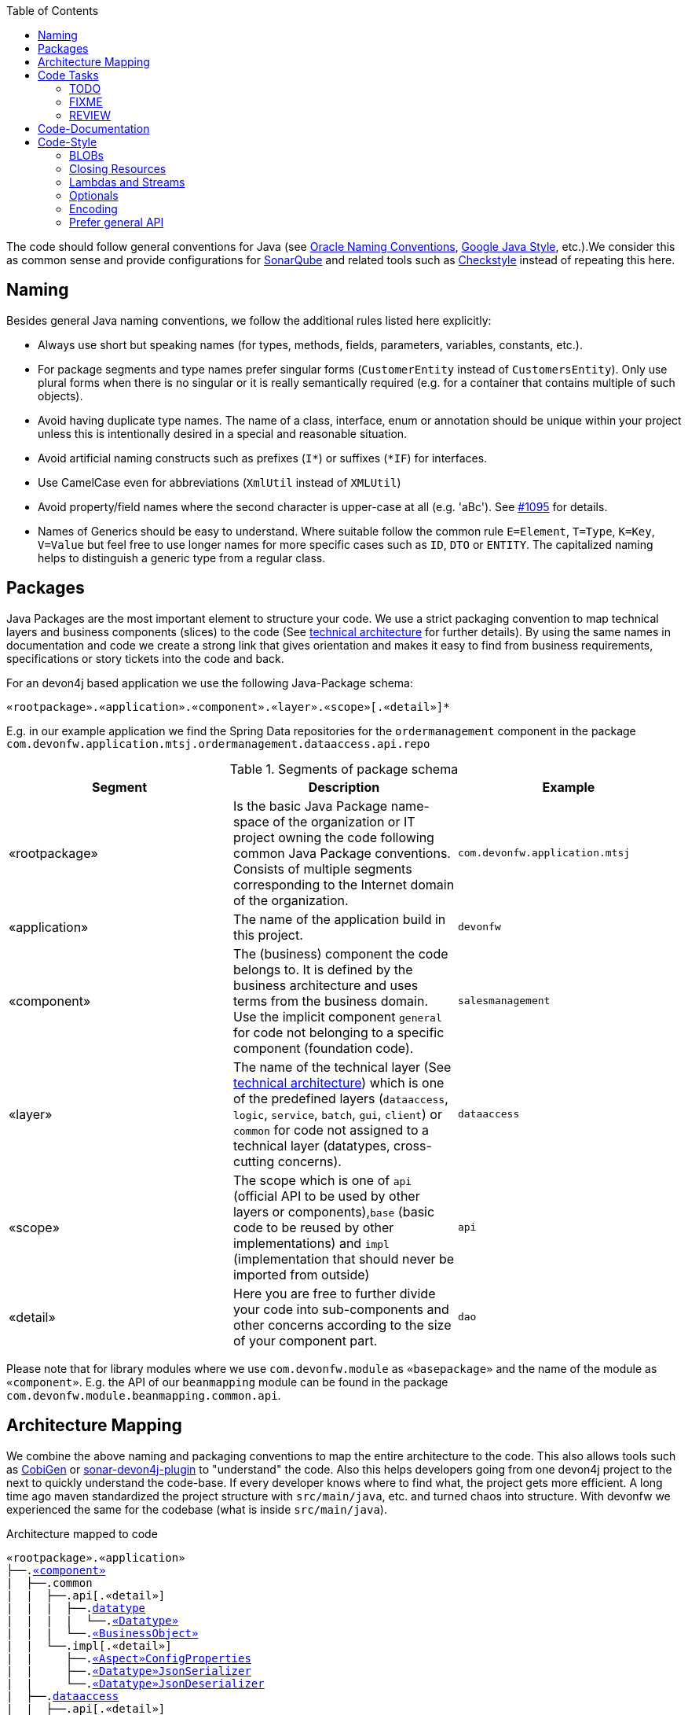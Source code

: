 :toc: macro
toc::[]

The code should follow general conventions for Java (see http://www.oracle.com/technetwork/java/namingconventions-139351.html[Oracle Naming Conventions], https://google.github.io/styleguide/javaguide.html[Google Java Style], etc.).We consider this as common sense and provide configurations for http://www.sonarqube.org/[SonarQube] and related tools such as http://checkstyle.sourceforge.net/[Checkstyle] instead of repeating this here.

== Naming
Besides general Java naming conventions, we follow the additional rules listed here explicitly:

* Always use short but speaking names (for types, methods, fields, parameters, variables, constants, etc.).
* For package segments and type names prefer singular forms (`CustomerEntity` instead of [line-through]`CustomersEntity`). Only use plural forms when there is no singular or it is really semantically required (e.g. for a container that contains multiple of such objects).
* Avoid having duplicate type names. The name of a class, interface, enum or annotation should be unique within your project unless this is intentionally desired in a special and reasonable situation.
* Avoid artificial naming constructs such as prefixes (`I*`) or suffixes (`*IF`) for interfaces.
* Use CamelCase even for abbreviations (`XmlUtil` instead of [line-through]`XMLUtil`)
* Avoid property/field names where the second character is upper-case at all (e.g. 'aBc'). See https://github.com/devonfw/cobigen/issues/1095[#1095] for details.
* Names of Generics should be easy to understand. Where suitable follow the common rule `E=Element`, `T=Type`, `K=Key`, `V=Value` but feel free to use longer names for more specific cases such as `ID`, `DTO` or `ENTITY`. The capitalized naming helps to distinguish a generic type from a regular class.

== Packages
Java Packages are the most important element to structure your code. We use a strict packaging convention to map technical layers and business components (slices) to the code (See link:architecture.asciidoc#technical-architecture[technical architecture] for further details). By using the same names in documentation and code we create a strong link that gives orientation and makes it easy to find from business requirements, specifications or story tickets into the code and back. 

For an devon4j based application we use the following Java-Package schema:
[source]
«rootpackage».«application».«component».«layer».«scope»[.«detail»]*

E.g. in our example application we find the Spring Data repositories for the `ordermanagement` component in the package `com.devonfw.application.mtsj.ordermanagement.dataaccess.api.repo`

.Segments of package schema
[options="header"]
|=============================================
|*Segment*      | *Description* | *Example*
|«rootpackage»|Is the basic Java Package name-space of the organization or IT project owning the code following common Java Package conventions. Consists of multiple segments corresponding to the Internet domain of the organization. |`com.devonfw.application.mtsj`
| «application» | The name of the application build in this project. | `devonfw`
| «component» | The (business) component the code belongs to. It is defined by the business architecture and uses terms from the business domain. Use the implicit component `general` for code not belonging to a specific component (foundation code).| `salesmanagement`
| «layer» | The name of the technical layer (See link:architecture.asciidoc[technical architecture]) which is one of the predefined layers (`dataaccess`, `logic`, `service`, `batch`, `gui`, `client`) or `common` for code not assigned to a technical layer (datatypes, cross-cutting concerns). | `dataaccess`
| «scope» | The scope which is one of `api` (official API to be used by other layers or components),`base` (basic code to be reused by other implementations) and `impl` (implementation that should never be imported from outside) | `api`
| «detail» | Here you are free to further divide your code into sub-components and other concerns according to the size of your component part. | `dao`
|=============================================
Please note that for library modules where we use `com.devonfw.module` as `«basepackage»` and the name of the module as `«component»`. E.g. the API of our `beanmapping` module can be found in the package `com.devonfw.module.beanmapping.common.api`.

== Architecture Mapping

We combine the above naming and packaging conventions to map the entire architecture to the code.
This also allows tools such as https://github.com/devonfw/cobigen[CobiGen] or https://github.com/devonfw/sonar-devon4j-plugin/[sonar-devon4j-plugin] to "understand" the code.
Also this helps developers going from one devon4j project to the next to quickly understand the code-base.
If every developer knows where to find what, the project gets more efficient.
A long time ago maven standardized the project structure with `src/main/java`, etc. and turned chaos into structure.
With devonfw we experienced the same for the codebase (what is inside `src/main/java`).

.Architecture mapped to code
[subs=+macros]
----
«rootpackage».«application»
├──.link:guide-component.asciidoc#business-component[«component»]
|  ├──.common
|  |  ├──.api[.«detail»]
|  |  |  ├──.link:guide-datatype.asciidoc[datatype]
|  |  |  |  └──.link:guide-datatype.asciidoc[«Datatype»]
|  |  |  └──.link:guide-transferobject.asciidoc#bo[«BusinessObject»]
|  |  └──.impl[.«detail»]
|  |     ├──.link:guide-configuration-mapping.asciidoc#mapping-advanced-configuration[«Aspect»ConfigProperties]
|  |     ├──.link:guide-json.asciidoc#custom-mapping[«Datatype»JsonSerializer]
|  |     └──.link:guide-json.asciidoc#custom-mapping[«Datatype»JsonDeserializer]
|  ├──.link:guide-dataaccess-layer.asciidoc[dataaccess]
|  |  ├──.api[.«detail»]
|  |  |  ├──.link:guide-repository.asciidoc[repo]
|  |  |  |  └──.link:guide-repository.asciidoc#repository[«BusinessObject»Repository]
|  |  |  ├──.link:guide-dao.asciidoc[dao] (alternative to repo)
|  |  |  |  └──.link:guide-dao.asciidoc#data-access-object[«BusinessObject»Dao] (alternative to Repository)
|  |  |  └──.link:guide-jpa.asciidoc#entity[«BusinessObject»Entity]
|  |  └──.impl[.«detail»]
|  |     ├──.link:guide-dao.asciidoc[dao] (alternative to repo)
|  |     |  └──.link:guide-dao.asciidoc#data-access-object[«BusinessObject»DaoImpl] (alternative to Repository)
|  |     └──.link:guide-jpa.asciidoc#entities-and-datatypes[«Datatype»AttributeConverter]
|  ├──.link:guide-logic-layer.asciidoc[logic]
|  |  ├──.api
|  |  |  ├──.[«detail».]link:guide-transferobject.asciidoc[to]
|  |  |  |   ├──.link:guide-transferobject.asciidoc#to[«MyCustom»«To]
|  |  |  |   ├──.link:guide-jpa.asciidoc#embeddable[«DataStructure»Embeddable]
|  |  |  |   ├──.link:guide-transferobject.asciidoc#eto[«BusinessObject»Eto]
|  |  |  |   └──.link:guide-transferobject.asciidoc#cto[«BusinessObject»«Subset»Cto]
|  |  |  ├──.[«detail».]link:guide-usecase.asciidoc[usecase]
|  |  |  |   ├──.link:guide-usecase.asciidoc#find[UcFind«BusinessObject»]
|  |  |  |   ├──.link:guide-usecase.asciidoc#manage[UcManage«BusinessObject»]
|  |  |  |   └──.link:guide-usecase.asciidoc#custom[Uc«Operation»«BusinessObject»]
|  |  |  └──.link:guide-logic-layer.asciidoc#component[«Component»]
|  |  ├──.base
|  |  |  └──.[«detail».]link:guide-usecase.asciidoc[usecase]
|  |  |     └──.link:guide-usecase.asciidoc[Abstract«BusinessObject»Uc]
|  |  └──.impl
|  |     ├──.[«detail».]link:guide-usecase.asciidoc[usecase]
|  |     |   ├──.link:guide-usecase.asciidoc#find[UcFind«BusinessObject»Impl]
|  |     |   ├──.link:guide-usecase.asciidoc#manage[UcManage«BusinessObject»Impl]
|  |     |   └──.link:guide-usecase.asciidoc#custom[Uc«Operation»«BusinessObject»Impl]
|  |     └──.link:guide-logic-layer.asciidoc#component[«Component»Impl]
|  └──.link:guide-service-layer.asciidoc[service]
|     ├──.api[.«detail»]
|     |  ├──.link:guide-rest.asciidoc[rest]
|     |  |  └──.link:guide-rest.asciidoc#rest-service-api[«Component»RestService]
|     |  └──.link:guide-soap.asciidoc[ws]
|     |     └──.link:guide-soap.asciidoc#web-service-api[«Component»WebService]
|     └──.impl[.«detail»]
|        ├──.link:guide-jms.asciidoc[jms]
|        |  └──.link:guide-jms.asciidoc#jms-listener[«BusinessObject»JmsListener]
|        ├──.link:guide-rest.asciidoc[rest]
|        |  └──.link:guide-rest.asciidoc#rest-service-implementation[«Component»RestServiceImpl]
|        └──.link:guide-soap.asciidoc[ws]
|           └──.link:guide-soap.asciidoc#web-service-implementation[«Component»WebServiceImpl]
├──.link:guide-component.asciidoc#general-component[general]
│  ├──.common
│  |  ├──.api
|  |  |  ├──.to
|  |  |  |  ├──.AbstractSearchCriteriaTo
|  |  |  └──.ApplicationEntity
│  |  ├──.base
|  |  |  └──.AbstractBeanMapperSupport
│  |  └──.impl
│  |     ├──.config
│  |     |  └──.ApplicationObjectMapperFactory
│  |     └──.security
│  |        └──.ApplicationWebSecurityConfig
│  ├──.dataaccess
│  |  └──.api
|  |     └──.ApplicationPersistenceEntity
│  ├──.logic
│  |  └──.base
|  |     ├──.AbstractComponentFacade
|  |     ├──.AbstractLogic
|  |     └──.AbstractUc
|  └──.service
|     └──...
└──.SpringBootApp
----

== Code Tasks
Code spots that need some rework can be marked with the following tasks tags. These are already properly pre-configured in your development environment for auto completion and to view tasks you are responsible for. It is important to keep the number of code tasks low. Therefore every member of the team should be responsible for the overall code quality. So if you change a piece of code and hit a code task that you can resolve in a reliable way do this as part of your change and remove the according tag.

=== TODO
Used to mark a piece of code that is not yet complete (typically because it can not be completed due to a dependency on something that is not ready).

[source,java]
 // TODO «author» «description»

A TODO tag is added by the author of the code who is also responsible for completing this task.

=== FIXME
[source,java]
 // FIXME «author» «description»

A FIXME tag is added by the author of the code or someone who found a bug he can not fix right now. The «author» who added the FIXME is also responsible for completing this task. This is very similar to a TODO but with a higher priority. FIXME tags indicate problems that should be resolved before a release is completed while TODO tags might have to stay for a longer time.

=== REVIEW
[source,java]
 // REVIEW «responsible» («reviewer») «description»

A REVIEW tag is added by a reviewer during a code review. Here the original author of the code is responsible to resolve the REVIEW tag and the reviewer is assigning this task to him. This is important for feedback and learning and has to be aligned with a review "process" where people talk to each other and get into discussion. In smaller or local teams a peer-review is preferable but this does not scale for large or even distributed teams.

== Code-Documentation
As a general goal the code should be easy to read and understand. Besides clear naming the documentation is important. We follow these rules:

* APIs (especially component interfaces) are properly documented with JavaDoc.
* JavaDoc shall provide actual value - we do not write JavaDoc to satisfy tools such as checkstyle but to express information not already available in the signature.
* We make use of `{@link}` tags in JavaDoc to make it more expressive.
* JavaDoc of APIs describes how to use the type or method and not how the implementation internally works.
* To document implementation details, we use code comments (e.g. `// we have to flush explicitly to ensure version is up-to-date`). This is only needed for complex logic.
* Avoid the pointless `{@inheritDoc}` as since Java 1.5 there is the `@Override` annotation for overridden methods and your JavaDoc is inherited automatically even without any JavaDoc comment at all.

== Code-Style
This section gives you best practices to write better code and avoid pitfalls and mistakes.

=== BLOBs
Avoid using `byte[]` for BLOBs as this will load them entirely into your memory. This will cause performance issues or out of memory errors. Instead use streams when dealing with BLOBs. For further details see link:guide-blob-support.asciidoc[BLOB support].

=== Closing Resources
Resources such as streams (`InputStream`, `OutputStream`, `Reader`, `Writer`) or transactions need to be handled properly. Therefore it is important to follow these rules:

* Each resource has to be closed properly, otherwise you will get out of file handles, TX sessions, memory leaks or the like
* Where possible avoid to deal with such resources manually. That is why we are recommending `@Transactional` for transactions in devonfw (see link:guide-transactions.asciidoc[Transaction Handling]).
* In case you have to deal with resources manually (e.g. binary streams) ensure to close them properly. See the example below for details.

Closing streams and other such resources is error prone. Have a look at the following example:
[source,java]
----
try {
  InputStream in = new FileInputStream(file);
  readData(in);
  in.close();
} catch (IOException e) {
  throw new RuntimeIoException(e, IoMode.READ);
}
----

The code above is wrong as in case of an `IOException` the `InputStream` is not properly closed. In a server application such mistakes can cause severe errors that typically will only occur in production. As such resources implement the `AutoCloseable` interface you can use the `try-with-resource` syntax to write correct code. The following code shows a correct version of the example:
[source,java]
----
try (InputStream in = new FileInputStream(file)) { 
  readData(in);
} catch (IOException e) {
  throw new RuntimeIoException(e, IoMode.READ);
}
----


=== Lambdas and Streams
With Java8 you have cool new features like lambdas and monads like (`Stream`, `CompletableFuture`, `Optional`, etc.).
However, these new features can also be misused or lead to code that is hard to read or debug. To avoid pain, we give you the following best practices:

. Learn how to use the new features properly before using. Often developers are keen on using cool new features. When you do your first experiments in your project code you will cause deep pain and might be ashamed afterwards. Please study the features properly. Even Java8 experts still write for loops to iterate over collections, so only use these features where it really makes sense.
. Streams shall only be used in fluent API calls as a Stream can not be forked or reused. 
. Each stream has to have exactly one terminal operation.
. Do not write multiple statements into lambda code:
+
[source,java]
----
collection.stream().map(x -> {
Foo foo = doSomething(x);
...
return foo;
}).collect(Collectors.toList());
----
+
This style makes the code hard to read and debug. Never do that! Instead extract the lambda body to a private method with a meaningful name:
+
[source,java]
----
collection.stream().map(this::convertToFoo).collect(Collectors.toList());
----
. Do not use `parallelStream()` in general code (that will run on server side) unless you know exactly what you are doing and what is going on under the hood. Some developers might think that using parallel streams is a good idea as it will make the code faster. However, if you want to do performance optimizations talk to your technical lead (architect). Many features such as security and transactions will rely on contextual information that is associated with the current thread. Hence, using parallel streams will most probably cause serious bugs. Only use them for standalone (CLI) applications or for code that is just processing large amounts of data.
. Do not perform operations on a sub-stream inside a lambda:
+
[source,java]
----
set.stream().flatMap(x -> x.getChildren().stream().filter(this::isSpecial)).collect(Collectors.toList()); // bad
set.stream().flatMap(x -> x.getChildren().stream()).filter(this::isSpecial).collect(Collectors.toList()); // fine
----
. Only use `collect` at the end of the stream:
+
[source,java]
----
set.stream().collect(Collectors.toList()).forEach(...) // bad
set.stream().peek(...).collect(Collectors.toList()) // fine
----
. Lambda parameters with Types inference 
+
[source,java]
----
(a,b,c)  -> a.toString() + Float.toString(b) + Arrays.toString(c)  // fine
(String a, Float b, Byte[] c) -> a.toString() + Float.toString(b) + Arrays.toString(c)  // bad

Collections.sort(personList, (p1, p2) -> p1.getSurName().compareTo(p2.getSurName()));  // fine
Collections.sort(personList, (Person p1, Person p2) -> p1.getSurName().compareTo(p2.getSurName()));  // bad

----
. Avoid Return Braces and Statement
+
[source,java]
----
 a ->  a.toString();   // fine
 a ->  { return a.toString(); } // bad
----
. Avoid Parentheses with Single Parameter
+
[source,java]
----
 a -> a.toString();  // fine
(a) -> a.toString(); // bad
----
. Avoid if/else inside foreach method. Use Filter method & comprehension
+
[source,java]
----
Bad
static public Iterator<String> TwitterHandles(Iterator<Author> authors, string company) {
    final List result = new ArrayList<String> ();
    foreach (Author a : authors) {
      if (a.Company.equals(company)) {
        String handle = a.TwitterHandle;
        if (handle != null)
          result.Add(handle);
      }
    }
    return result;
  }
----
+
[source,java]
----
Fine
public List<String> twitterHandles(List<Author> authors, String company) {
    return authors.stream()
            .filter(a -> null != a && a.getCompany().equals(company))
            .map(a -> a.getTwitterHandle())
            .collect(toList());
  }
----

=== Optionals
With `Optional` you can wrap values to avoid a `NullPointerException` (NPE). However, it is not a good code-style to use `Optional` for every parameter or result to express that it may be null. For such case use `@Nullable` or even better instead annotate `@NotNull` where `null` is not acceptable.

However, `Optional` can be used to prevent NPEs in fluent calls (due to the lack of the elvis operator):
[source,java]
----
Long id;
id = fooCto.getBar().getBar().getId(); // may cause NPE
id = Optional.ofNullable(fooCto).map(FooCto::getBar).map(BarCto::getBar).map(BarEto::getId).orElse(null); // null-safe
----

=== Encoding
Encoding (esp. Unicode with combining characters and surrogates) is a complex topic. Please study this topic if you have to deal with encodings and processing of special characters. For the basics follow these recommendations:

* When you have explicitly decide for an encoding always prefer Unicode (UTF-8 or better). This especially impacts your databases and has to be defined upfront as it typically can not be changed (easily) afterwards.
* Do not cast from `byte` to `char` (Unicode characters can be composed of multiple bytes, such cast may only work for ASCII characters)
* Never convert the case of a String using the default locale (esp. when writing generic code like in devonfw). E.g. if you do `"HI".toLowerCase()` and your system locale is Turkish, then the output will be "hı" instead of "hi" what can lead to wrong assumptions and serious problems. If you want to do a "universal" case conversion always use explicitly an according western locale (e.g. `toLowerCase(Locale.US)`). Consider using a library (https://github.com/m-m-m/util/blob/master/core/src/main/java/net/sf/mmm/util/lang/api/BasicHelper.java) or create your own little static utility for that in your project.
* Write your code independent from the default encoding (system property `file.encoding`) - this will most likely differ in JUnit from production environment
** Always provide an encoding when you create a `String` from `byte[]`: `new String(bytes, encoding)`
** Always provide an encoding when you create a `Reader` or `Writer` : `new InputStreamReader(inStream, encoding)` 

=== Prefer general API
Avoid unnecessary strong bindings:

* Do not bind your code to implementations such as `Vector` or `ArrayList` instead of `List`
* In APIs for input (=parameters) always consider to make little assumptions:
** prefer `Collection` over `List` or `Set` where the difference does not matter (e.g. only use `Set` when you require uniqueness or highly efficient `contains`)
** consider preferring `Collection<? extends Foo>` over `Collection<Foo>` when `Foo` is an interface or super-class
